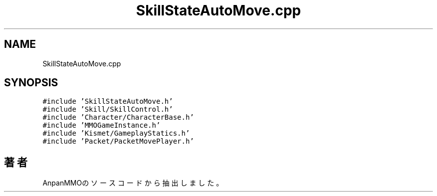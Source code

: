.TH "SkillStateAutoMove.cpp" 3 "2018年12月21日(金)" "AnpanMMO" \" -*- nroff -*-
.ad l
.nh
.SH NAME
SkillStateAutoMove.cpp
.SH SYNOPSIS
.br
.PP
\fC#include 'SkillStateAutoMove\&.h'\fP
.br
\fC#include 'Skill/SkillControl\&.h'\fP
.br
\fC#include 'Character/CharacterBase\&.h'\fP
.br
\fC#include 'MMOGameInstance\&.h'\fP
.br
\fC#include 'Kismet/GameplayStatics\&.h'\fP
.br
\fC#include 'Packet/PacketMovePlayer\&.h'\fP
.br

.SH "著者"
.PP 
 AnpanMMOのソースコードから抽出しました。
